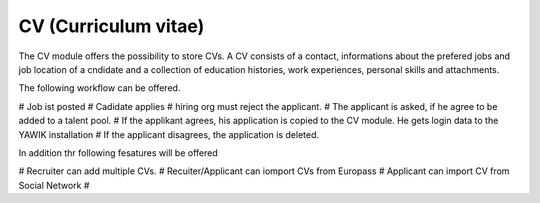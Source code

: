CV (Curriculum vitae)
---------------------

.. raw:: html

    <div style="float:right; width: 50%">
    <img src="https://www.transifex.com/projects/p/yawik/resource/cv/chart/image_png"/>
    <br/>translation state of CV module.
    </div>


The CV module offers the possibility to store CVs. A CV consists of a contact, informations about the prefered jobs and
job location of a cndidate and a collection of education histories, work experiences, personal skills and attachments.

The following workflow can be offered.

# Job ist posted
# Cadidate applies
# hiring org must reject the applicant.
# The applicant is asked, if he agree to be added to a talent pool.
# If the applikant agrees, his application is copied to the CV module. He gets login data to the YAWIK installation
# If the applicant disagrees, the application is deleted.

In addition thr following fesatures will be offered

# Recruiter can add multiple CVs.
# Recuiter/Applicant can iomport CVs from Europass
# Applicant can import CV from Social Network
#